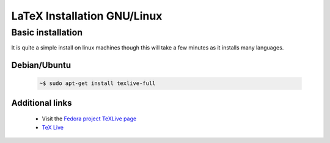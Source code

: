 .. reproducible-research Version Control file, created by ARichards

============================
LaTeX Installation GNU/Linux
============================

Basic installation
__________________

It is quite a simple install on linux machines though this will take a few minutes as it installs many languages.

Debian/Ubuntu
^^^^^^^^^^^^^

    .. code-block:: none

        ~$ sudo apt-get install texlive-full

Additional links
^^^^^^^^^^^^^^^^
 
    * Visit the `Fedora project TeXLive page <http://fedoraproject.org/wiki/Features/TeXLive>`_
    * `TeX Live <http://www.tug.org/texlive/>`_